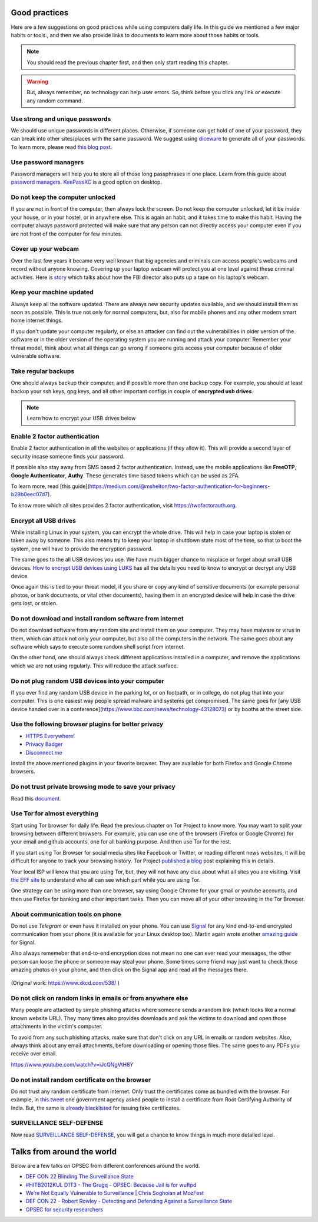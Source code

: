 Good practices
===============

Here are a few suggestions on good practices while using computers daily life.
In this guide we mentioned a few major habits or tools., and then we also
provide links to documents to learn more about those habits or tools.

.. note:: You should read the previous chapter first, and then only start reading this
          chapter.

.. figure:: img/we_have_dave.jpeg

.. warning:: But, always remember, no technology can help user errors. So, think before you click any link or execute any random command.


Use strong and unique passwords
-------------------------------

We should use unique passwords in different places. Otherwise, if someone can
get hold of one of your password, they can break into other sites/places with
the same password. We suggest using `diceware
<https://github.com/ulif/diceware>`_ to generate all of your passwords. To
learn more, please read `this blog post
<https://kushaldas.in/posts/using-diceware-to-generate-passwords.html>`_.


Use password managers
-----------------------

Password managers will help you to store all of those long passphrases in one
place. Learn from this guide about `password managers
<https://medium.com/@mshelton/password-managers-for-beginners-d1f49866f80f>`_.
`KeePassXC <https://medium.com/@mshelton/keypass-for-beginners-dc8adfcdad54>`_ is a good option on desktop.


Do not keep the computer unlocked
----------------------------------

If you are not in front of the computer, then always lock the screen. Do not
keep the computer unlocked, let it be inside your house, or in your hostel, or
in anywhere else. This is again an habit, and it takes time to make this
habit. Having the computer always password protected will make sure that any
person can not directly access your computer even if you are not front of the
computer for few minutes.

Cover up your webcam
---------------------

Over the last few years it became very well known that big agencies and
criminals can access people's webcams and record without anyone knowing.
Covering up your laptop webcam will protect you at one level against these
criminal activities. Here is `story
<http://thehill.com/policy/national-security/295933-fbi-director-cover-up-your-webcam>`_
which talks about how the FBI director also puts up a tape on his laptop's
webcam.

Keep your machine updated
--------------------------

Always keep all the software updated. There are always new security updates
available, and we should install them as soon as possible. This is true not
only for normal computers, but, also for mobile phones and any other modern
smart home internet things.

If you don't update your computer regularly, or else an attacker can find out
the vulnerabilities in older version of the software or in the older version
of the operating system you are running and attack your computer. Remember
your threat model, think about what all things can go wrong if someone gets
access your computer because of older vulnerable software.


Take regular backups
---------------------

One should always backup their computer, and if possible more than one backup
copy. For example, you should at least backup your ssh keys, gpg keys, and all
other important configs in couple of **encrypted usb drives**.

.. note:: Learn how to encrypt your USB drives below


Enable 2 factor authentication
-------------------------------

Enable 2 factor authentication in all the websites or applications (if they
allow it). This will provide a second layer of security incase someone finds
your password.

If possible also stay away from SMS based 2 factor authentication. Instead,
use the mobile applications like **FreeOTP**, **Google Authenticator**,
**Authy**. These generates time based tokens which can be used as 2FA.

To learn more, read [this guide](https://medium.com/@mshelton/two-factor-authentication-for-beginners-b29b0eec07d7).

To know more which all sites provides 2 factor authentication, visit
`https://twofactorauth.org <https://twofactorauth.org>`_.

Encrypt all USB drives
------------------------

While installing Linux in your system, you can encrypt the whole drive. This
will help in case your laptop is stolen or taken away by someone. This also means
try to keep your laptop in shutdown state most of the time, so that to boot the system,
one will have to provide the encryption password.

The same goes to the all USB devices you use. We have much bigger chance to
misplace or forget about small USB devices. `How to encrypt USB devices using
LUKS <https://kushaldas.in/posts/encrypting-drives-with-luks.html>`_ has all
the details you need to know to encrypt or decrypt any USB device.

Once again this is tied to your threat model, if you share or copy any kind of
sensitive documents (or example personal photos, or bank documents, or vital
other documents), having them in an encrypted device will help in case the
drive gets lost, or stolen.

Do not download and install random software from internet
----------------------------------------------------------

Do not download software from any random site and install them on your
computer. They may have malware or virus in them, which can attack not only
your computer, but also all the computers in the network. The same goes about
any software which says to execute some random shell script from internet.

On the other hand, one should always check different applications installed in
a computer, and remove the applications which we are not using regularly. This
will reduce the attack surface.


Do not plug random USB devices into your computer
--------------------------------------------------

If you ever find any random USB device in the parking lot, or on footpath, or
in college, do not plug that into your computer. This is one easiest way
people spread malware and systems get compromised. The same goes for [any USB
device handed over in a
conference](https://www.bbc.com/news/technology-43128073) or by booths at the
street side.


Use the following browser plugins for better privacy
-----------------------------------------------------

- `HTTPS Everywhere! <https://www.eff.org/https-everywhere/faq>`_
- `Privacy Badger <https://www.eff.org/privacybadger>`_
- `Disconnect.me <https://disconnect.me/>`_

Install the above mentioned plugins in your favorite browser. They are available
for both Firefox and Google Chrome browsers.


Do not trust private browsing mode to save your privacy
--------------------------------------------------------

Read this `document <https://medium.com/@mshelton/what-does-private-browsing-mode-do-adfe5a70a8b1>`_.


Use Tor for almost everything
------------------------------

Start using Tor browser for daily life. Read the previous chapter on Tor
Project to know more. You may want to split your browsing between different
browsers. For example, you can use one of the browsers (Firefox or Google
Chrome) for your email and github accounts, one for all banking purpose. And
then use Tor for the rest.

If you start using Tor Browser for social media sites like Facebook or
Twitter, or reading different news websites, it will be difficult for anyone
to track your browsing history. Tor Project `published a blog
<https://blog.torproject.org/dont-let-facebook-or-any-tracker-follow-you-web>`_
post explaining this in details.

Your local ISP will know that you are using Tor, but, they will not have any
clue about what all sites you are visiting. Visit `the EFF site
<https://www.eff.org/pages/tor-and-https>`_ to understand who all can see
which part while you are using Tor.

One strategy can be using more than one browser, say using Google Chrome for
your gmail or youtube accounts, and then use Firefox for banking and other
important tasks. Then you can move all of your other browsing in the Tor
Browser.

About communication tools on phone
-----------------------------------

Do not use `Telegram` or even have it installed on your phone. You can use
`Signal <https://signal.org>`_ for any kind end-to-end encrypted communication
from your phone (it is available for your Linux desktop too). Martin again
wrote another `amazing guide
<https://medium.com/@mshelton/signal-for-beginners-c6b44f76a1f0>`_ for Signal.

Also always rememeber that end-to-end encryption does not mean no one can ever
read your messages, the other person can loose the phone or someone may steal
your phone. Some times some friend may just want to check those amazing photos
on your phone, and then click on the Signal app and read all the messages
there.

.. figure:: img/security.png

(Original work: `https://www.xkcd.com/538/ <https://www.xkcd.com/538/>`_ )

Do not click on random links in emails or from anywhere else
-------------------------------------------------------------

Many people are attacked by simple phishing attacks where someone sends a
random link (which looks like a normal known website URL). They many times
also provides downloads and ask the victims to download and open those
attachments in the victim's computer.

To avoid from any such phishing attacks, make sure that don't click on any URL
in emails or random websites. Also, always think about any email attachments,
before downloading or opening those files. The same goes to any PDFs you
receive over email.

https://www.youtube.com/watch?v=iJcQNgVtH8Y


Do not install random certificate on the browser
-------------------------------------------------

Do not trust any random certificate from internet. Only trust the certificates
come as bundled with the browser. For example, in `this tweet
<https://twitter.com/NCIIPC/status/989890103400054784>`_ one government agency
asked people to install a certificate from Root Certifying Authority of India.
But, the same is `already blacklisted
<https://security.googleblog.com/2014/07/maintaining-digital-certificate-security.html>`_
for issuing fake certificates.

.. figure:: img/nciipc_dont.png


SURVEILLANCE SELF-DEFENSE
--------------------------

Now read `SURVEILLANCE SELF-DEFENSE <https://ssd.eff.org/>`_, you will get a
chance to know things in much more detailed level.


Talks from around the world
============================

Below are a few talks on OPSEC from different conferences around the world.

- `DEF CON 22 Blinding The Surveillance State <https://www.youtube.com/watch?v=xCH_q-xn760&t=3s>`_
- `#HITB2012KUL D1T3 - The Grugq - OPSEC: Because Jail is for wuftpd <https://www.youtube.com/watch?v=9XaYdCdwiWU>`_
- `We’re Not Equally Vulnerable to Surveillance | Chris Soghoian at MozFest <https://www.youtube.com/watch?v=zTZbrkV3bs8>`_
- `DEF CON 22 - Robert Rowley - Detecting and Defending Against a Surveillance State <https://www.youtube.com/watch?v=d5jqV06Yijw>`_
- `OPSEC for security researchers <https://www.youtube.com/watch?v=MXDCsSZ7g_0&t=1515s>`_
